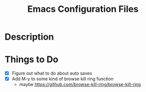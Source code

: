 #+TITLE: Emacs Configuration Files

* Description

* Things to Do
- [X] Figure out what to do about auto saves
- [X] Add M-y  to some kind of browse kill ring function
  - maybe https://github.com/browse-kill-ring/browse-kill-ring



